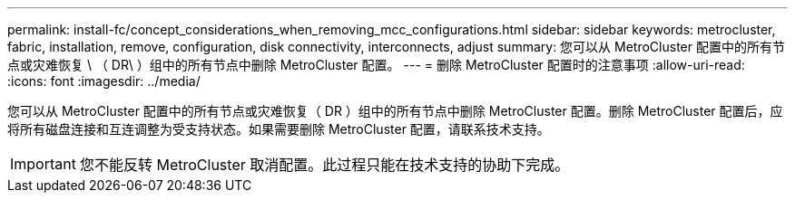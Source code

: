 ---
permalink: install-fc/concept_considerations_when_removing_mcc_configurations.html 
sidebar: sidebar 
keywords: metrocluster, fabric, installation, remove, configuration, disk connectivity, interconnects, adjust 
summary: 您可以从 MetroCluster 配置中的所有节点或灾难恢复 \ （ DR\ ）组中的所有节点中删除 MetroCluster 配置。 
---
= 删除 MetroCluster 配置时的注意事项
:allow-uri-read: 
:icons: font
:imagesdir: ../media/


[role="lead"]
您可以从 MetroCluster 配置中的所有节点或灾难恢复（ DR ）组中的所有节点中删除 MetroCluster 配置。删除 MetroCluster 配置后，应将所有磁盘连接和互连调整为受支持状态。如果需要删除 MetroCluster 配置，请联系技术支持。


IMPORTANT: 您不能反转 MetroCluster 取消配置。此过程只能在技术支持的协助下完成。
